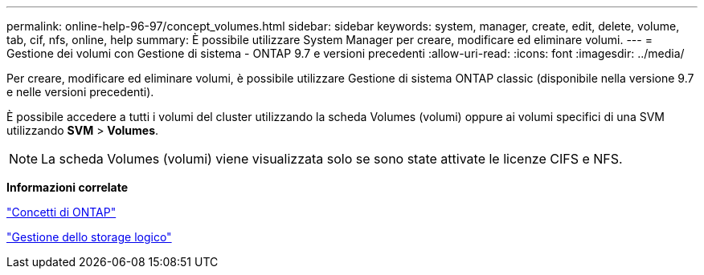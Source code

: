 ---
permalink: online-help-96-97/concept_volumes.html 
sidebar: sidebar 
keywords: system, manager, create, edit, delete, volume, tab, cif, nfs, online, help 
summary: È possibile utilizzare System Manager per creare, modificare ed eliminare volumi. 
---
= Gestione dei volumi con Gestione di sistema - ONTAP 9.7 e versioni precedenti
:allow-uri-read: 
:icons: font
:imagesdir: ../media/


[role="lead"]
Per creare, modificare ed eliminare volumi, è possibile utilizzare Gestione di sistema ONTAP classic (disponibile nella versione 9.7 e nelle versioni precedenti).

È possibile accedere a tutti i volumi del cluster utilizzando la scheda Volumes (volumi) oppure ai volumi specifici di una SVM utilizzando *SVM* > *Volumes*.

[NOTE]
====
La scheda Volumes (volumi) viene visualizzata solo se sono state attivate le licenze CIFS e NFS.

====
*Informazioni correlate*

https://docs.netapp.com/us-en/ontap/concepts/index.html["Concetti di ONTAP"^]

https://docs.netapp.com/us-en/ontap/volumes/index.html["Gestione dello storage logico"^]
